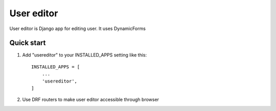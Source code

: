 ===========
User editor
===========

User editor is Django app for editing user. It uses DynamicForms

Quick start
___________


1. Add "usereditor" to your INSTALLED_APPS setting like this::

    INSTALLED_APPS = [
        ...
        'usereditor',
    ]

2. Use DRF routers to make user editor accessible through browser

